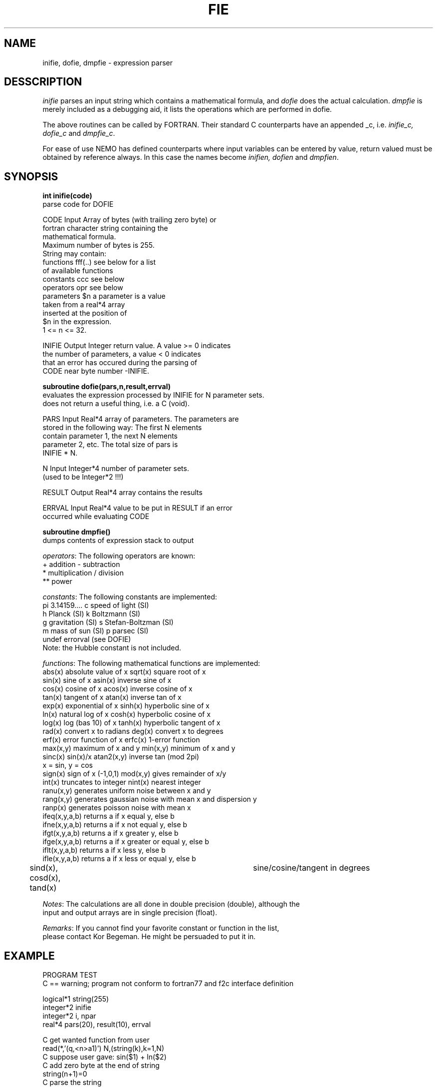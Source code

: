 .TH FIE 3NEMO "19 June 1989"
.SH NAME
inifie, dofie, dmpfie \- expression parser
.SH DESSCRIPTION
\fIinifie\fP parses an input string which contains a mathematical
formula, and \fIdofie\fP does the actual calculation. \fIdmpfie\fP
is merely included as a debugging aid, it lists the operations which
are performed in dofie.
.PP
The above routines can be called by FORTRAN. Their standard C counterparts
have an appended _c, i.e. \fIinifie_c, dofie_c\fP and \fIdmpfie_c\fP.
.PP
For ease of use NEMO has defined counterparts where input variables can
be entered by value, return valued must be obtained by reference always.
In this case the names become \fIinifien, dofien\fP and \fIdmpfien\fP.
.SH SYNOPSIS
\fBint inifie(code)\fP
.nf
            parse code for DOFIE

            CODE    Input   Array of bytes (with trailing zero byte) or
                            fortran character string containing the 
                            mathematical formula. 
                            Maximum number of bytes is 255.
                            String may contain:
                            functions    fff(..)   see below for a list
                                                   of available functions
                            constants    ccc       see below 
                            operators    opr       see below
                            parameters   $n        a parameter is a value
                                                   taken from a real*4 array
                                                   inserted at the position of
                                                   $n in the expression.
                                                   1 <= n <= 32.

            INIFIE  Output  Integer return value. A value >= 0 indicates
                            the number of parameters, a value < 0 indicates
                            that an error has occured during the parsing of
                            CODE near byte number -INIFIE.

.fi
\fBsubroutine dofie(pars,n,result,errval)\fP
.nf
            evaluates the expression processed by INIFIE for N parameter sets. 
            does not return a useful thing, i.e. a C (void).

            
            PARS    Input   Real*4 array of parameters. The parameters are
                            stored in the following way: The first N elements
                            contain parameter 1, the next N elements 
                            parameter 2, etc. The total size of pars is
                            INIFIE * N.

            N       Input   Integer*4 number of parameter sets.
                            (used to be Integer*2 !!!)

            RESULT  Output  Real*4 array contains the results

            ERRVAL  Input   Real*4 value to be put in RESULT if an error
                            occurred while evaluating CODE

.fi
\fBsubroutine dmpfie()\fP
.nf
            dumps contents of expression stack to output


\fIoperators\fP:  The following operators are known:
            +          addition               -          subtraction
            *          multiplication         /          division
            **         power

\fIconstants\fP:  The following constants are implemented:
            pi         3.14159....            c          speed of light (SI)
            h          Planck (SI)            k          Boltzmann (SI)
            g          gravitation (SI)       s          Stefan-Boltzman (SI)
            m          mass of sun (SI)       p          parsec (SI)
            undef      errorval (see DOFIE)
            Note: the Hubble constant is not included.

\fIfunctions\fP:  The following mathematical functions are implemented:
            abs(x)    absolute value of x   sqrt(x)    square root of x
            sin(x)    sine of x             asin(x)    inverse sine of x
            cos(x)    cosine of x           acos(x)    inverse cosine of x
            tan(x)    tangent of x          atan(x)    inverse tan of x
            exp(x)    exponential of x      sinh(x)    hyperbolic sine of x
            ln(x)     natural log of x      cosh(x)    hyperbolic cosine of x
            log(x)    log (bas 10) of x     tanh(x)    hyperbolic tangent of x
            rad(x)    convert x to radians  deg(x)     convert x to degrees
            erf(x)    error function of x   erfc(x)    1-error function
            max(x,y)  maximum of x and y    min(x,y)   minimum of x and y
            sinc(x)   sin(x)/x              atan2(x,y) inverse tan (mod 2pi)
                                                       x = sin, y = cos
            sign(x)   sign of x (-1,0,1)    mod(x,y)   gives remainder of x/y
            int(x)    truncates to integer  nint(x)    nearest integer
            ranu(x,y) generates uniform noise between x and y
            rang(x,y) generates gaussian noise with mean x and dispersion y
            ranp(x)   generates poisson noise with mean x
            ifeq(x,y,a,b)  returns a if x equal y, else b
            ifne(x,y,a,b)  returns a if x not equal y, else b
            ifgt(x,y,a,b)  returns a if x greater y, else b
            ifge(x,y,a,b)  returns a if x greater or equal y, else b
            iflt(x,y,a,b)  returns a if x less y, else b
            ifle(x,y,a,b)  returns a if x less or equal y, else b
	    sind(x), cosd(x), tand(x)		sine/cosine/tangent in degrees

\fINotes\fP:      The calculations are all done in double precision (double), although the
            input and output arrays are in single precision (float).

\fIRemarks\fP:    If you cannot find your favorite constant or function in the list,
            please contact Kor Begeman. He might be persuaded to put it in.
.fi
.SH EXAMPLE
.nf
                  PROGRAM TEST
C == warning; program not conform to fortran77 and f2c interface definition

                  logical*1 string(255)
                  integer*2 inifie
                  integer*2 i, npar
                  real*4    pars(20), result(10), errval

            C     get wanted function from user
                  read(*,'(q,<n>a1)') N,(string(k),k=1,N)
            C     suppose user gave:  sin($1) + ln($2)
            C     add zero byte at the end of string
                  string(n+1)=0
            C     parse the  string
                  npar = INIFIE( string )
            C     $1 indicates the first parameter, $2 the second
            C     npar contains the number of parameters (here 2)
            C     now check whether an error occurred while parsing
                  IF (npar .lt. 0)
                  THEN
                     write(*,*) ' error at position',-npar,' in code'
                     STOP
                  CIF
            C     now load the parameters
                  FOR i = 1, 10
                     read(*,*) pars(i)                ! load $1
                  CFOR
                  FOR i = 11, 20
                     read(*,*) pars(i)                ! load $2
                  CFOR
            C     set error value and evaluate the function with the
            C     parameters stored in pars.
                  errval = -9999.9                    ! error value
                  call DOFIE(pars,10,result,errval)
            C     The last two statements would be equivalent to the 
            C     following statements:
            C     FOR i = 1,10
            C        p1 = pars(i)                     ! $1 parameters
            C        p2 = pars(i+10)                  ! $2 parameter
            C        IF (p2 .le. 0.0)
            C        THEN
            C           result(i) = errval            ! error value
            C        ELSE
            C           result(i) = sin(p1) + log(p2) ! do the fie
            C        CIF
            C     CFOR

                  STOP 
                  END

VMS Notes:  If you want to use this routine in one of your programs,
            an extra C library (sys$library:vaxcrtl.olb) is needed 
            by the linker. Gipsy programmers should use a command
            file <programname>.COM, which should contain:
             <programname>,lib:genlib/lib,sys$library:vaxcrtl/lib

.fi
.SH SEE ALSO
herinp(3NEMO), nemoinp(3NEMO)
.SH AUTHORS
R. Kiel (and K.G. Begeman, P.J. Teuben)
.SH FILES
.nf
.ta +2i
$NEMO/src/pjt/clib	fie.c (fortran callable) nemofie.c (C-callable) fie_ftoc.c
.fi
.SH UPDATE HISTORY
.nf
.ta +1i +4i
12-mar-87	document created                      	KGB
25-mar-87	small change in document              	KGB
28-may-87	RJK bug removed                      	KGB
27-oct-87	KGB bug removed                   	RJK
15-dec-88	Minor things for INTEGER*4 unix version  	PJT
19-jun-89	Merged new GR version with NEMO again - routinenames appending _c	PJT
26-aug-01	added cosd/sind/tand    	PJT
.fi
